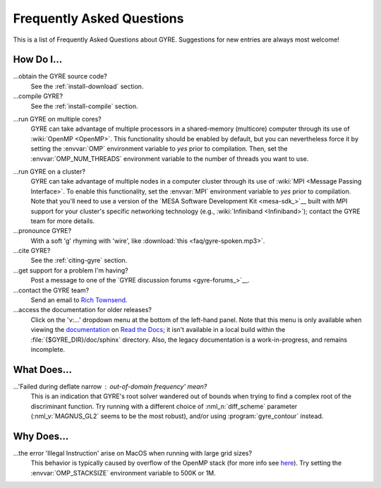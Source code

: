 .. _faq:

**************************
Frequently Asked Questions
**************************

This is a list of Frequently Asked Questions about GYRE. Suggestions for new entries are always most welcome!

How Do I...
===========

...obtain the GYRE source code?
  See the :ref:`install-download` section.

...compile GYRE?
  See the :ref:`install-compile` section.

.. _faq-multicore:

...run GYRE on multiple cores?
  GYRE can take advantage of multiple
  processors in a shared-memory (multicore) computer through its use
  of :wiki:`OpenMP <OpenMP>`. This functionality should be enabled by
  default, but you can nevertheless force it by setting the :envvar:`OMP`
  environment variable to `yes` prior to compilation. Then, set the
  :envvar:`OMP_NUM_THREADS` environment variable to the number of threads
  you want to use.

.. _faq-cluster:

...run GYRE on a cluster?
  GYRE can take advantage of multiple nodes in a computer cluster
  through its use of :wiki:`MPI <Message Passing Interface>`. To enable this functionality,
  set the :envvar:`MPI` environment variable to `yes` prior to
  compilation. Note that you'll need to use a version of the
  `MESA Software Development Kit <mesa-sdk_>`__ built with MPI
  support for your cluster's specific networking technology (e.g.,
  :wiki:`Infiniband <Infiniband>`); contact the GYRE team for more details.

...pronounce GYRE?
  With a soft 'g' rhyming with 'wire', like :download:`this <faq/gyre-spoken.mp3>`.

...cite GYRE?
  See the :ref:`citing-gyre` section.

...get support for a problem I'm having?
  Post a message to one of the `GYRE discussion forums <gyre-forums_>`__.

...contact the GYRE team?
  Send an email to `Rich Townsend <mailto:townsend@astro.wisc.edu>`__.

...access the documentation for older releases?
  Click on the 'v:...'  dropdown menu at the bottom of the left-hand
  panel. Note that this menu is only available when viewing the
  `documentation <https://gyre.readthedocs.io/en/latest/_>`__ on `Read
  the Docs <https://readthedocs.org/_>`__; it isn't available in a
  local build within the :file:`{$GYRE_DIR}/doc/sphinx` directory.
  Also, the legacy documentation is a work-in-progress, and remains
  incomplete.


What Does...
============
...'Failed during deflate narrow : out-of-domain frequency' mean?
  This is an indication that GYRE's root solver wandered out of bounds
  when trying to find a complex root of the discriminant function. Try running
  with a different choice of :nml_n:`diff_scheme` parameter
  (:nml_v:`MAGNUS_GL2` seems to be the most robust), and/or using
  :program:`gyre_contour` instead.

Why Does...
===========

...the error 'Illegal Instruction' arise on MacOS when running with large grid sizes?
  This behavior is typically caused by overflow of the OpenMP stack
  (for more info see `here <http://stackoverflow.com/questions/13870564/gfortran-openmp-segmentation-fault-occurs-on-basic-do-loop>`__).
  Try setting the :envvar:`OMP_STACKSIZE` environment variable to 500K or 1M.

